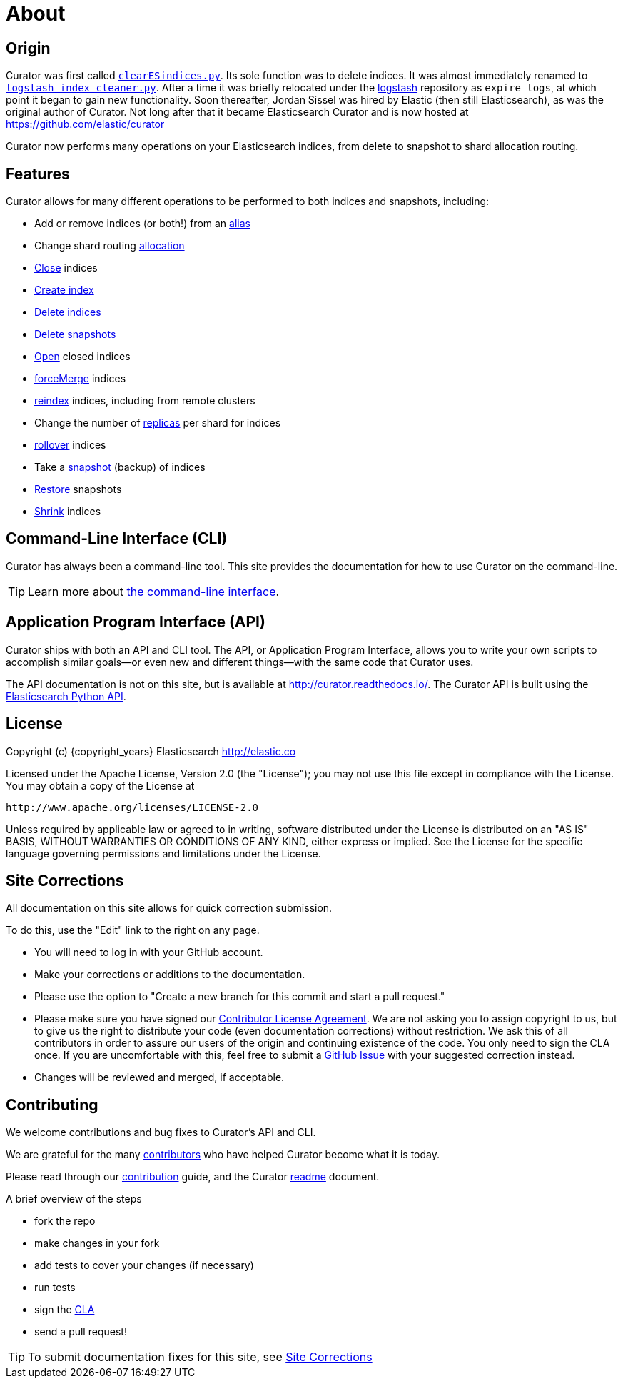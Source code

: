 [[about]]
= About

[partintro]
--

Elasticsearch Curator helps you curate, or manage, your Elasticsearch indices
and snapshots by:

1. Obtaining the full list of indices (or snapshots) from the cluster, as the
_actionable list_
2. Iterate through a list of user-defined <<filters,filters>> to progressively
remove indices (or snapshots) from this _actionable list_ as needed.
3. Perform various <<actions,actions>> on the items which remain in the
_actionable list._

Learn More:

* <<about-origin,Origin>>
* <<about-features,Features>>
* <<about-cli,Command-Line Interface (CLI)>>
* <<about-api,Application Program Interface (API)>>
* <<license,License>>
* <<site-corrections,Site Corrections>>
* <<about-contributing,Contributing>>
--

[[about-origin]]
== Origin

Curator was first called
https://logstash.jira.com/browse/LOGSTASH-211[`clearESindices.py`].  Its sole
function was to delete indices. It was almost immediately renamed to
https://logstash.jira.com/browse/LOGSTASH-211[`logstash_index_cleaner.py`].
After a time it was briefly relocated under the
https://github.com/elastic/logstash[logstash] repository as
`expire_logs`, at which point it began to gain new functionality.  Soon
thereafter, Jordan Sissel was hired by Elastic (then still Elasticsearch), as
was the original author of Curator.  Not long after that it became Elasticsearch
Curator and is now hosted at https://github.com/elastic/curator

Curator now performs many operations on your Elasticsearch indices, from delete
to snapshot to shard allocation routing.

[[about-features]]
== Features

Curator allows for many different operations to be performed to both indices and
snapshots, including:

* Add or remove indices (or both!) from an <<alias,alias>>
* Change shard routing <<allocation,allocation>>
* <<close,Close>> indices
* <<create_index,Create index>>
* <<delete_indices,Delete indices>>
* <<delete_snapshots,Delete snapshots>>
* <<open,Open>> closed indices
* <<forcemerge,forceMerge>> indices
* <<reindex,reindex>> indices, including from remote clusters
* Change the number of <<replicas,replicas>> per shard for indices
* <<rollover,rollover>> indices
* Take a <<snapshot,snapshot>> (backup) of indices
* <<restore,Restore>> snapshots
* <<shrink,Shrink>> indices

[[about-cli]]
== Command-Line Interface (CLI)

Curator has always been a command-line tool. This site provides the
documentation for how to use Curator on the command-line.

TIP: Learn more about <<command-line,the command-line interface>>.

[[about-api]]
== Application Program Interface (API)

Curator ships with both an API and CLI tool.  The API, or Application Program
Interface, allows you to write your own scripts to accomplish similar goals--or
even new and different things--with the same code that Curator uses.

The API documentation is not on this site, but is available at
http://curator.readthedocs.io/.  The Curator API is built using the
http://www.elastic.co/guide/en/elasticsearch/client/python-api/current/index.html[Elasticsearch
Python API].

[[license]]
== License

Copyright (c) {copyright_years} Elasticsearch <http://elastic.co>

Licensed under the Apache License, Version 2.0 (the "License");
you may not use this file except in compliance with the License.
You may obtain a copy of the License at

   http://www.apache.org/licenses/LICENSE-2.0

Unless required by applicable law or agreed to in writing, software
distributed under the License is distributed on an "AS IS" BASIS,
WITHOUT WARRANTIES OR CONDITIONS OF ANY KIND, either express or implied.
See the License for the specific language governing permissions and
limitations under the License.


[[site-corrections]]
== Site Corrections

All documentation on this site allows for quick correction submission.

To do this, use the "Edit" link to the right on any page.

* You will need to log in with your GitHub account.
* Make your corrections or additions to the documentation.
* Please use the option to "Create a new branch for this commit and start a pull
request."
* Please make sure you have signed our
http://www.elastic.co/contributor-agreement/[Contributor License Agreement]. We
are not asking you to assign copyright to us, but to give us the right to
distribute your code (even documentation corrections) without restriction. We
ask this of all contributors in order to assure our users of the origin and
continuing existence of the code. You only need to sign the CLA once. If you are
uncomfortable with this, feel free to submit a
https://github.com/elastic/curator/issues[GitHub Issue] with your suggested
correction instead.
* Changes will be reviewed and merged, if acceptable.

[[about-contributing]]
== Contributing

We welcome contributions and bug fixes to Curator's API and CLI.

We are grateful for the many
https://github.com/elastic/curator/blob/master/CONTRIBUTORS[contributors] who
have helped Curator become what it is today.

Please read through our
https://github.com/elastic/curator/blob/master/CONTRIBUTING.md[contribution]
guide, and the Curator
https://github.com/elastic/curator/blob/master/README.rst[readme] document.

A brief overview of the steps

* fork the repo
* make changes in your fork
* add tests to cover your changes (if necessary)
* run tests
* sign the http://elastic.co/contributor-agreement/[CLA]
* send a pull request!

TIP: To submit documentation fixes for this site, see
<<site-corrections,Site Corrections>>
